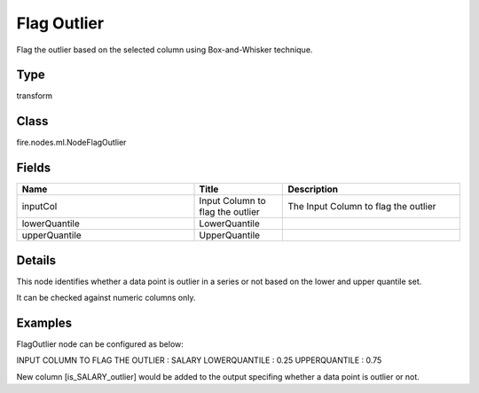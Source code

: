 Flag Outlier
=========== 

Flag the outlier based on the selected column using Box-and-Whisker technique.

Type
--------- 

transform

Class
--------- 

fire.nodes.ml.NodeFlagOutlier

Fields
--------- 

.. list-table::
      :widths: 10 5 10
      :header-rows: 1

      * - Name
        - Title
        - Description
      * - inputCol
        - Input Column to flag the outlier
        - The Input Column to flag the outlier
      * - lowerQuantile
        - LowerQuantile
        - 
      * - upperQuantile
        - UpperQuantile
        - 


Details
-------


This node identifies whether a data point is outlier in a series or not based on the lower and upper quantile set. 

It can be checked against numeric columns only.


Examples
-------


FlagOutlier node can be configured as below:

INPUT COLUMN TO FLAG THE OUTLIER	:	SALARY
LOWERQUANTILE						          :	0.25
UPPERQUANTILE						          :	0.75

New column [is_SALARY_outlier] would be added to the output specifing whether a data point is outlier or not.
